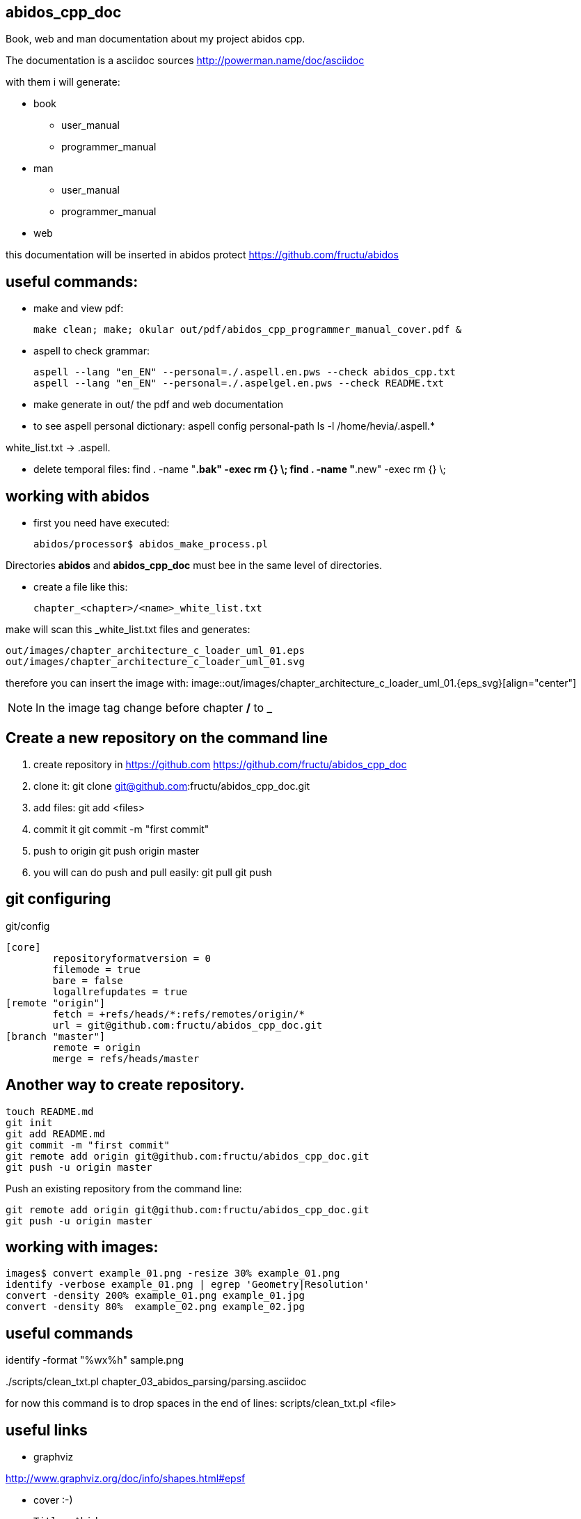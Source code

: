 == abidos_cpp_doc

Book, web and man documentation about my project abidos cpp.

The documentation is a asciidoc sources
http://powerman.name/doc/asciidoc

with them i will generate:

* book
** user_manual
** programmer_manual
* man
** user_manual
** programmer_manual
* web

this documentation will be inserted in abidos protect
https://github.com/fructu/abidos

== useful commands:

* make and view pdf:

 make clean; make; okular out/pdf/abidos_cpp_programmer_manual_cover.pdf &

* aspell to check grammar:

 aspell --lang "en_EN" --personal=./.aspell.en.pws --check abidos_cpp.txt
 aspell --lang "en_EN" --personal=./.aspelgel.en.pws --check README.txt


* make generate in out/ the pdf and web documentation

* to see aspell personal dictionary:
 aspell config personal-path
 ls -l /home/hevia/.aspell.*

white_list.txt -> .aspell.

* delete temporal files:
 find . -name "*.bak" -exec rm {} \;
 find . -name "*.new" -exec rm {} \;


== working with abidos

* first you need have executed:

  abidos/processor$ abidos_make_process.pl


Directories *abidos* and *abidos_cpp_doc* must bee in the same level of
directories.

* create a file like this:

 chapter_<chapter>/<name>_white_list.txt

make will scan this _white_list.txt files and generates:

 out/images/chapter_architecture_c_loader_uml_01.eps
 out/images/chapter_architecture_c_loader_uml_01.svg


therefore you can insert the image with:
 image::out/images/chapter_architecture_c_loader_uml_01.{eps_svg}[align="center"]

[NOTE]
In the image tag change before chapter */* to *_*

== Create a new repository on the command line

. create repository in https://github.com
  https://github.com/fructu/abidos_cpp_doc

. clone it:
  git clone git@github.com:fructu/abidos_cpp_doc.git

. add files:
  git add <files>

. commit it
  git commit -m "first commit"

. push to origin
  git push origin master

. you will can do push and pull easily:
  git pull
  git push

== git configuring

.git/config
 [core]
 	repositoryformatversion = 0
 	filemode = true
 	bare = false
 	logallrefupdates = true
 [remote "origin"]
 	fetch = +refs/heads/*:refs/remotes/origin/*
 	url = git@github.com:fructu/abidos_cpp_doc.git
 [branch "master"]
 	remote = origin
 	merge = refs/heads/master


== Another way to create repository.

 touch README.md
 git init
 git add README.md
 git commit -m "first commit"
 git remote add origin git@github.com:fructu/abidos_cpp_doc.git
 git push -u origin master

Push an existing repository from the command line:

 git remote add origin git@github.com:fructu/abidos_cpp_doc.git
 git push -u origin master

== working with images:
 images$ convert example_01.png -resize 30% example_01.png
 identify -verbose example_01.png | egrep 'Geometry|Resolution'
 convert -density 200% example_01.png example_01.jpg
 convert -density 80%  example_02.png example_02.jpg

== useful commands

identify -format "%wx%h" sample.png

../scripts/clean_txt.pl chapter_03_abidos_parsing/parsing.asciidoc

for now this command is to drop spaces in the end of lines:
  scripts/clean_txt.pl <file>

== useful links

* graphviz

http://www.graphviz.org/doc/info/shapes.html#epsf

* cover :-)

 Title: Abidos
 Sub-title: programmer manual
 Top Title: C++ browser & refactor
 Image: http://upload.wikimedia.org/wikipedia/commons/2/29/Beaver_%28PSF%29.jpg
 Publisher: F. Hevia
 Author: Fructu

beaver:
  http://pt.wikipedia.org/wiki/Ficheiro:Beaver_%28PSF%29.jpg

* to convert HTML into PS

  sudo apt-get install html2ps
  html2ps cover.html > cover.eps

[NOTE]
The result is not very good, css style is not processed

* http://code.google.com/p/wkhtmltopdf/

 wget "http://wkhtmltopdf.googlecode.com/files/wkhtmltopdf-0.9.9-static-amd64.tar.bz2"
 tar -jxvf detail\?name\=wkhtmltopdf-0.11.0_rc1-static-amd64.tar.bz2
 sudo mv wkhtmltopdf-amd64 /bin/
 #ln -s ~/bin/wkhtmltopdf-amd64 ~/bin/html2pdf

 wkhtmltopdf-amd64 cover.html cover.pdf

* you can generate cover with:

 make generate_cover


* pdftk to join pdf documents:
 sudo apt-get install pdftk
